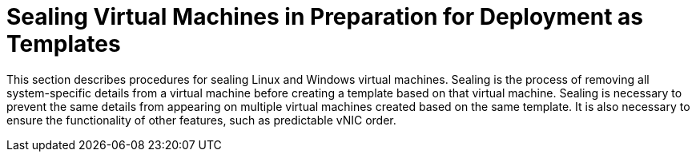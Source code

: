 :_content-type: PROCEDURE
[id="Sealing_Virtual_Machines_in_Preparation_for_Deployment_as_Templates"]
= Sealing Virtual Machines in Preparation for Deployment as Templates

This section describes procedures for sealing Linux and Windows virtual machines. Sealing is the process of removing all system-specific details from a virtual machine before creating a template based on that virtual machine. Sealing is necessary to prevent the same details from appearing on multiple virtual machines created based on the same template. It is also necessary to ensure the functionality of other features, such as predictable vNIC order.